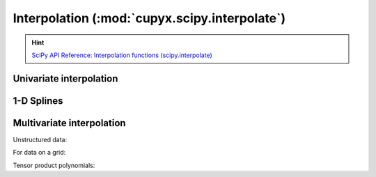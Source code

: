 .. module:: cupyx.scipy.interpolate

Interpolation (:mod:`cupyx.scipy.interpolate`)
==============================================

.. Hint:: `SciPy API Reference: Interpolation functions (scipy.interpolate) <https://docs.scipy.org/doc/scipy/reference/interpolate.html>`_

Univariate interpolation
------------------------

.. autosummary::
   :toctree: generated/

   BarycentricInterpolator
   KroghInterpolator
   barycentric_interpolate
   krogh_interpolate
   pchip_interpolate
   CubicHermiteSpline
   PchipInterpolator
   Akima1DInterpolator
   PPoly
   BPoly
   CubicSpline

1-D Splines
-----------

.. autosummary::
   :toctree: generated/

   BSpline
   make_interp_spline

   splder
   splantider


Multivariate interpolation
--------------------------

Unstructured data:

.. autosummary::
   :toctree: generated/

   RBFInterpolator


For data on a grid:

.. autosummary::
   :toctree: generated/

   interpn
   RegularGridInterpolator

Tensor product polynomials:

.. autosummary::
   :toctree: generated/

   NdPPoly
   NdBSpline

